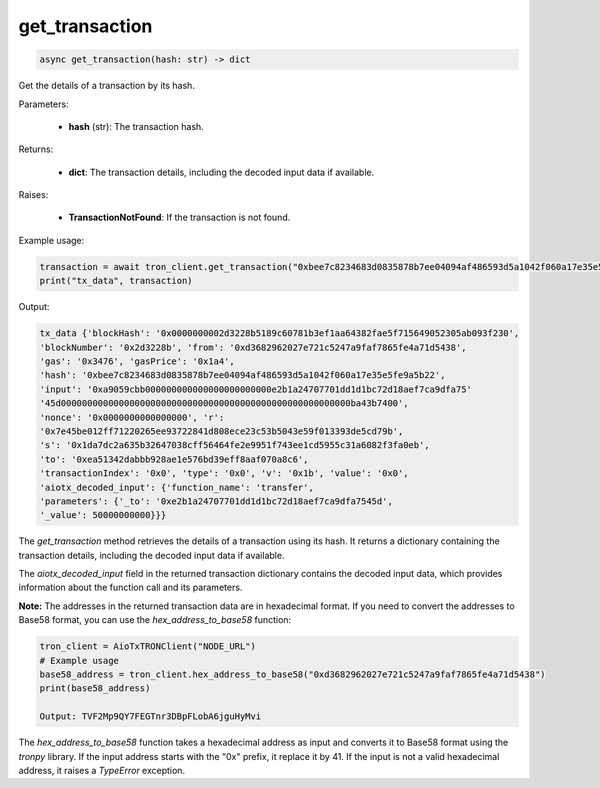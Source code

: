 get_transaction
===============

.. code-block:: python

    async get_transaction(hash: str) -> dict

Get the details of a transaction by its hash.

Parameters:

    - **hash** (str): The transaction hash.

Returns:

    - **dict**: The transaction details, including the decoded input data if available.

Raises:

    - **TransactionNotFound**: If the transaction is not found.

Example usage:

.. code-block:: python

    transaction = await tron_client.get_transaction("0xbee7c8234683d0835878b7ee04094af486593d5a1042f060a17e35e5fe9a5b22")
    print("tx_data", transaction)

Output:

.. code-block:: python

    tx_data {'blockHash': '0x0000000002d3228b5189c60781b3ef1aa64382fae5f715649052305ab093f230', 
    'blockNumber': '0x2d3228b', 'from': '0xd3682962027e721c5247a9faf7865fe4a71d5438', 
    'gas': '0x3476', 'gasPrice': '0x1a4', 
    'hash': '0xbee7c8234683d0835878b7ee04094af486593d5a1042f060a17e35e5fe9a5b22', 
    'input': '0xa9059cbb000000000000000000000000e2b1a24707701dd1d1bc72d18aef7ca9dfa75'
    '45d0000000000000000000000000000000000000000000000000000000ba43b7400', 
    'nonce': '0x0000000000000000', 'r': 
    '0x7e45be012ff71220265ee93722841d808ece23c53b5043e59f013393de5cd79b', 
    's': '0x1da7dc2a635b32647038cff56464fe2e9951f743ee1cd5955c31a6082f3fa0eb', 
    'to': '0xea51342dabbb928ae1e576bd39eff8aaf070a8c6', 
    'transactionIndex': '0x0', 'type': '0x0', 'v': '0x1b', 'value': '0x0', 
    'aiotx_decoded_input': {'function_name': 'transfer', 
    'parameters': {'_to': '0xe2b1a24707701dd1d1bc72d18aef7ca9dfa7545d', 
    '_value': 50000000000}}}

The `get_transaction` method retrieves the details of a transaction using its hash. It returns a dictionary containing the transaction details, including the decoded input data if available.

The `aiotx_decoded_input` field in the returned transaction dictionary contains the decoded input data, which provides information about the function call and its parameters.

**Note:** The addresses in the returned transaction data are in hexadecimal format. If you need to convert the addresses to Base58 format, you can use the `hex_address_to_base58` function:

.. code-block:: python

    tron_client = AioTxTRONClient("NODE_URL")
    # Example usage
    base58_address = tron_client.hex_address_to_base58("0xd3682962027e721c5247a9faf7865fe4a71d5438")
    print(base58_address)

    Output: TVF2Mp9QY7FEGTnr3DBpFLobA6jguHyMvi

The `hex_address_to_base58` function takes a hexadecimal address as input and converts it to Base58 format using the `tronpy` library. If the input address starts with the "0x" prefix, it replace it by 41. If the input is not a valid hexadecimal address, it raises a `TypeError` exception.